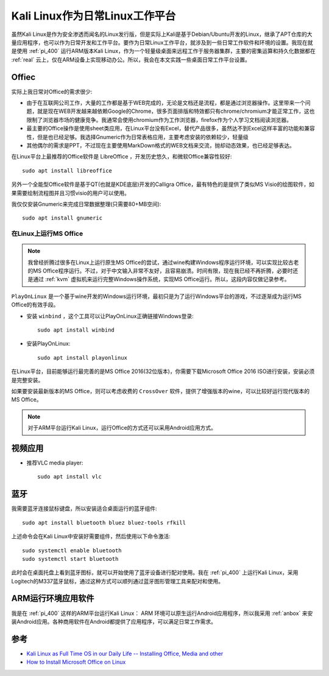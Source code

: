 .. _kail_fulltime:

==================================
Kali Linux作为日常Linux工作平台
==================================

虽然Kali Linux是作为安全渗透而闻名的Linux发行版，但是实际上Kali是基于Debian/Ubuntu开发的Linux，继承了APT仓库的大量应用程序，也可以作为日常开发和工作平台。要作为日常Linux工作平台，就涉及到一些日常工作软件和环境的设置。我现在就是使用 :ref:`pi_400` 运行ARM版本Kali Linux，作为一个轻量级桌面来远程工作于服务器集群，主要的密集运算和持久化数据都在 :ref:`real` 云上，仅在ARM设备上实现移动办公。所以，我会在本文实践一些桌面日常工作平台设置。

Offiec
==========

实际上我日常对Office的需求很少:

- 由于在互联网公司工作，大量的工作都是基于WEB完成的，无论是文档还是流程，都是通过浏览器操作。这里带来一个问题，就是现在WEB开发越来越依赖Google的Chrome，很多页面排版和特效都只有chrome/chromium才能正常工作，这也限制了浏览器市场的健康竞争。我通常会使用chromium作为工作浏览器，firefox作为个人学习文档阅读浏览器。
- 最主要的Office操作是使用sheet类应用，在Linux平台没有Excel，替代产品很多，虽然达不到Excel这样丰富的功能和兼容性，但是也已经足够。我选择Gnumeric作为日常表格应用，主要考虑安装的依赖较少，轻量级
- 其他偶尔的需求是PPT，不过现在主要使用MarkDown格式的WEB文档来交流，抛却动态效果，也已经足够表达。

在Linux平台上最推荐的Office软件是 LibreOffice ，开发历史悠久，和微软Office兼容性较好::

   sudo apt install libreoffice

另外一个全能型Office软件是基于QT(也就是KDE底层)开发的Calligra Office，最有特色的是提供了类似MS Visio的绘图软件，如果需要绘制流程图并且习惯visio的用户可以使用。

我仅仅安装Gnumeric来完成日常数据整理(只需要80+MB空间)::

   sudo apt install gnumeric

在Linux上运行MS Office
--------------------------

.. note::

   我曾经折腾过很多在Linux上运行原生MS Office的尝试，通过wine构建Windows程序运行环境，可以实现比较古老的MS Office程序运行。不过，对于中文输入非常不友好，且容易崩溃。时间有限，现在我已经不再折腾，必要时还是通过 :ref:`kvm` 虚拟机来运行完整Windows操作系统，实现MS Office运行。所以，这段内容仅做记录参考。

``PlayOnLinux`` 是一个基于wine开发的Windows运行环境，最初只是为了运行Windows平台的游戏，不过逐渐成为运行MS Office的有效手段。

- 安装 ``winbind`` ，这个工具可以让PlayOnLinux正确链接Windows登录::

   sudo apt install winbind

- 安装PlayOnLinux::

   sudo apt install playonlinux

在Linux平台，目前能够运行最完善的是MS Office 2016(32位版本)，你需要下载Microsoft Office 2016 ISO进行安装，安装必须是完整安装。

如果要安装最新版本的MS Office，则可以考虑收费的 ``CrossOver`` 软件，提供了增强版本的wine，可以比较好运行现代版本的MS Office。

.. note::

   对于ARM平台运行Kali Linux，运行Office的方式还可以采用Android应用方式。

视频应用
===========

- 推荐VLC media player::

   sudo apt install vlc

蓝牙
=======

我需要蓝牙连接鼠标键盘，所以安装适合桌面运行的蓝牙组件::

   sudo apt install bluetooth bluez bluez-tools rfkill

上述命令会在Kali Linux中安装好需要组件，然后使用以下命令激活::

   sudo systemctl enable bluetooth
   sudo systemctl start bluetooth

此时会在桌面托盘上看到蓝牙图标，就可以开始使用了蓝牙设备进行配对使用。我在 :ref:`pi_400` 上运行Kali Linux，采用 Logitech的M337蓝牙鼠标，通过这种方式可以顺列通过蓝牙图形管理工具来配对和使用。

ARM运行环境应用软件
=======================

我是在 :ref:`pi_400` 这样的ARM平台运行Kali Linux： ARM 环境可以原生运行Android应用程序，所以我采用 :ref:`anbox` 来安装Android应用。各种商用软件在Android都提供了应用程序，可以满足日常工作需求。




参考
========

- `Kali Linux as Full Time OS in our Daily Life -- Installing Office, Media and other <https://www.kalilinux.in/2020/02/kali-in-our-daily-life.html>`_
- `How to Install Microsoft Office on Linux <https://www.makeuseof.com/tag/install-use-microsoft-office-linux/>`_
